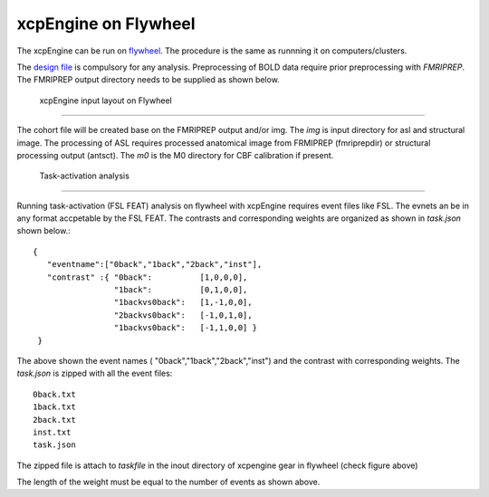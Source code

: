 
xcpEngine on Flywheel
===================================
The xcpEngine can be run on `flywheel <https://upenn.flywheel.io>`_. The procedure is the same as runnning it on computers/clusters. 


The `design file <https://xcpengine.readthedocs.io/config/design.html>`_ is compulsory for any analysis. 
Preprocessing of BOLD data require prior preprocessing with `FMRIPREP`. The FMRIPREP output directory needs to be supplied 
as shown below. 

.. figure:: _static/xcpenginelayout.png 
    
    xcpEngine input layout  on Flywheel
-----------------------------------------

The cohort file will be created base on the FMRIPREP output and/or  img.  The `img` is input  directory for asl and structural image. The processing of ASL requires  
processed anatomical image from FRMIPREP (fmriprepdir) or structural processing output (antsct). The  `m0` is the M0 directory for CBF calibration if present. 

   Task-activation analysis
-----------------------------

Running task-activation (FSL FEAT) analysis on flywheel with xcpEngine requires event files like FSL. The evnets an be in any format accpetable by the 
FSL FEAT. The contrasts and corresponding weights are organized as shown in `task.json` shown below.::   

           {
              "eventname":["0back","1back","2back","inst"], 
              "contrast" :{ "0back":          [1,0,0,0], 
                            "1back":          [0,1,0,0],
                            "1backvs0back":   [1,-1,0,0], 
                            "2backvs0back":   [-1,0,1,0],
                            "1backvs0back":   [-1,1,0,0] }
            }

The above shown the event names ( "0back","1back","2back","inst") and  the contrast with corresponding weights. 
The `task.json` is zipped  with all the event files::
   0back.txt
   1back.txt 
   2back.txt
   inst.txt 
   task.json 

The zipped file is attach to `taskfile` in the inout directory of xcpengine gear in flywheel (check figure above) 

The length of the  weight must be equal to the number of events as shown above.
